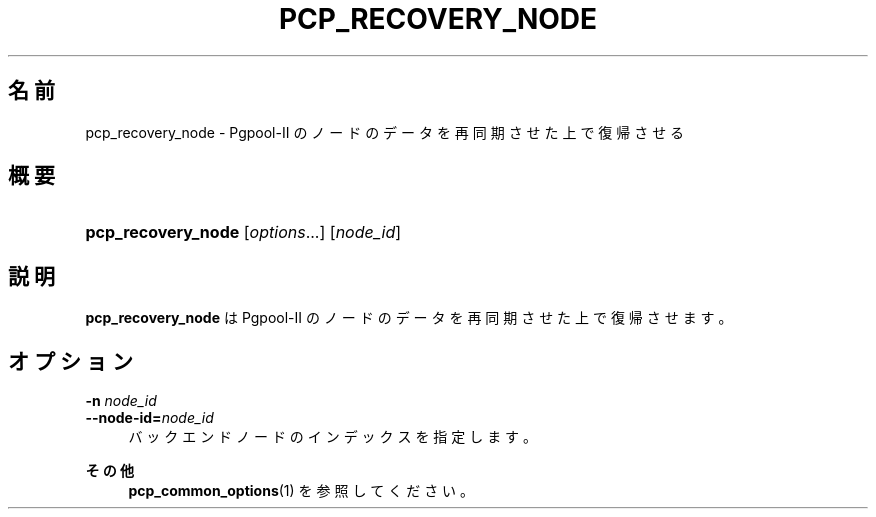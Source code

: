 '\" t
.\"     Title: pcp_recovery_node
.\"    Author: The Pgpool Global Development Group
.\" Generator: DocBook XSL Stylesheets v1.78.1 <http://docbook.sf.net/>
.\"      Date: 2016
.\"    Manual: Pgpool-II 3.7.3 文書
.\"    Source: Pgpool-II 3.7.3
.\"  Language: Japanese
.\"
.TH "PCP_RECOVERY_NODE" "1" "2016" "Pgpool-II 3.7.3" "Pgpool-II 3.7.3 文書"
.\" -----------------------------------------------------------------
.\" * Define some portability stuff
.\" -----------------------------------------------------------------
.\" ~~~~~~~~~~~~~~~~~~~~~~~~~~~~~~~~~~~~~~~~~~~~~~~~~~~~~~~~~~~~~~~~~
.\" http://bugs.debian.org/507673
.\" http://lists.gnu.org/archive/html/groff/2009-02/msg00013.html
.\" ~~~~~~~~~~~~~~~~~~~~~~~~~~~~~~~~~~~~~~~~~~~~~~~~~~~~~~~~~~~~~~~~~
.ie \n(.g .ds Aq \(aq
.el       .ds Aq '
.\" -----------------------------------------------------------------
.\" * set default formatting
.\" -----------------------------------------------------------------
.\" disable hyphenation
.nh
.\" disable justification (adjust text to left margin only)
.ad l
.\" -----------------------------------------------------------------
.\" * MAIN CONTENT STARTS HERE *
.\" -----------------------------------------------------------------
.SH "名前"
pcp_recovery_node \- Pgpool\-II のノードのデータを再同期させた上で復帰させる
.SH "概要"
.HP \w'\fBpcp_recovery_node\fR\ 'u
\fBpcp_recovery_node\fR [\fIoptions\fR...] [\fInode_id\fR]
.SH "説明"
.PP
\fBpcp_recovery_node\fR
は
Pgpool\-II
のノードのデータを再同期させた上で復帰させます。
.SH "オプション"
.PP
.PP
\fB\-n \fR\fB\fInode_id\fR\fR
.br
\fB\-\-node\-id=\fR\fB\fInode_id\fR\fR
.RS 4
バックエンドノードのインデックスを指定します。
.RE
.PP
\fBその他 \fR
.RS 4
\fBpcp_common_options\fR(1)
を参照してください。
.RE
